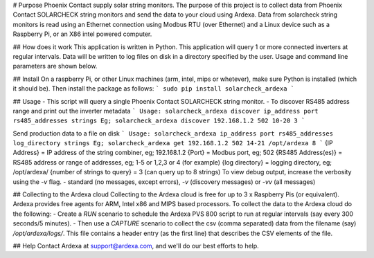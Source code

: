 # Purpose
Phoenix Contact supply solar string monitors. The purpose of this project is to collect data from Phoenix Contact SOLARCHECK string monitors and send the data to your cloud using Ardexa. Data from solarcheck string monitors is read using an Ethernet connection using Modbus RTU (over Ethernet) and a Linux device such as a Raspberry Pi, or an X86 intel powered computer. 

## How does it work
This application is written in Python. This application will query 1 or more connected inverters at regular intervals. Data will be written to log files on disk in a directory specified by the user. Usage and command line parameters are shown below.

## Install
On a raspberry Pi, or other Linux machines (arm, intel, mips or whetever), make sure Python is installed (which it should be). Then install the package as follows:
```
sudo pip install solarcheck_ardexa
```

## Usage
- This script will query a single Phoenix Contact SOLARCHECK string monitor.
- To discover RS485 address range and print out the inverter metadata
```
Usage: solarcheck_ardexa discover ip_address port rs485_addresses strings
Eg; solarcheck_ardexa discover 192.168.1.2 502 10-20 3
```

Send production data to a file on disk 
```
Usage: solarcheck_ardexa ip_address port rs485_addresses log_directory strings
Eg; solarcheck_ardexa get 192.168.1.2 502 14-21 /opt/ardexa 8
```
{IP Address} = IP address of the string combiner, eg; 192.168.1.2
{Port} = Modbus port, eg; 502
{RS485 Address(es)} = RS485 address or range of addresses, eg; 1-5 or 1,2,3 or 4 (for example)
{log directory} = logging directory, eg; /opt/ardexa/
{number of strings to query} = 3  (can query up to 8 strings)
To view debug output, increase the verbosity using the `-v` flag.
- standard (no messages, except errors), `-v` (discovery messages) or `-vv` (all messages)


## Collecting to the Ardexa cloud
Collecting to the Ardexa cloud is free for up to 3 x Raspberry Pis (or equivalent). Ardexa provides free agents for ARM, Intel x86 and MIPS based processors. To collect the data to the Ardexa cloud do the following:
- Create a `RUN` scenario to schedule the Ardexa PVS 800 script to run at regular intervals (say every 300 seconds/5 minutes).
- Then use a `CAPTURE` scenario to collect the csv (comma separated) data from the filename (say) `/opt/ardexa/logs/`. This file contains a header entry (as the first line) that describes the CSV elements of the file.

## Help
Contact Ardexa at support@ardexa.com, and we'll do our best efforts to help.


